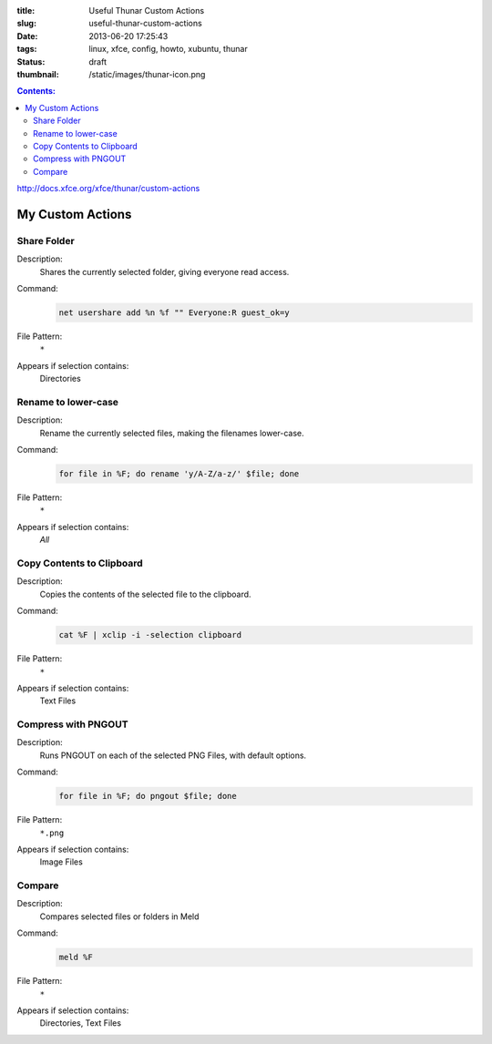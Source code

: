 :title: Useful Thunar Custom Actions
:slug: useful-thunar-custom-actions
:date: 2013-06-20 17:25:43
:tags: linux, xfce, config, howto, xubuntu, thunar
:status: draft
:thumbnail: /static/images/thunar-icon.png

.. contents:: Contents:

.. image:: /static/images/thunar-icon.png
    :alt: Thunar's icon, a beautifully rendered, stylized version of Thor's hammer, Mjölnir.

http://docs.xfce.org/xfce/thunar/custom-actions

My Custom Actions
---------------------------

Share Folder
============
Description:
    Shares the currently selected folder, giving everyone read access.
Command:
    .. code-block:: bash

        net usershare add %n %f "" Everyone:R guest_ok=y
File Pattern:
    ``*``
Appears if selection contains:
    Directories

Rename to lower-case
====================
Description:
    Rename the currently selected files, making the filenames lower-case.
Command:
    .. code-block:: bash

        for file in %F; do rename 'y/A-Z/a-z/' $file; done
File Pattern:
    ``*``
Appears if selection contains:
    *All*

Copy Contents to Clipboard
==========================
Description:
    Copies the contents of the selected file to the clipboard.
Command:
    .. code-block:: bash

        cat %F | xclip -i -selection clipboard
File Pattern:
    ``*``
Appears if selection contains:
    Text Files

Compress with PNGOUT
====================
Description:
    Runs PNGOUT on each of the selected PNG Files, with default options.
Command:
    .. code-block:: bash

        for file in %F; do pngout $file; done
File Pattern:
    ``*.png``
Appears if selection contains:
    Image Files

Compare
====================
Description:
    Compares selected files or folders in Meld
Command:
    .. code-block:: bash

        meld %F
File Pattern:
    ``*``
Appears if selection contains:
    Directories, Text Files